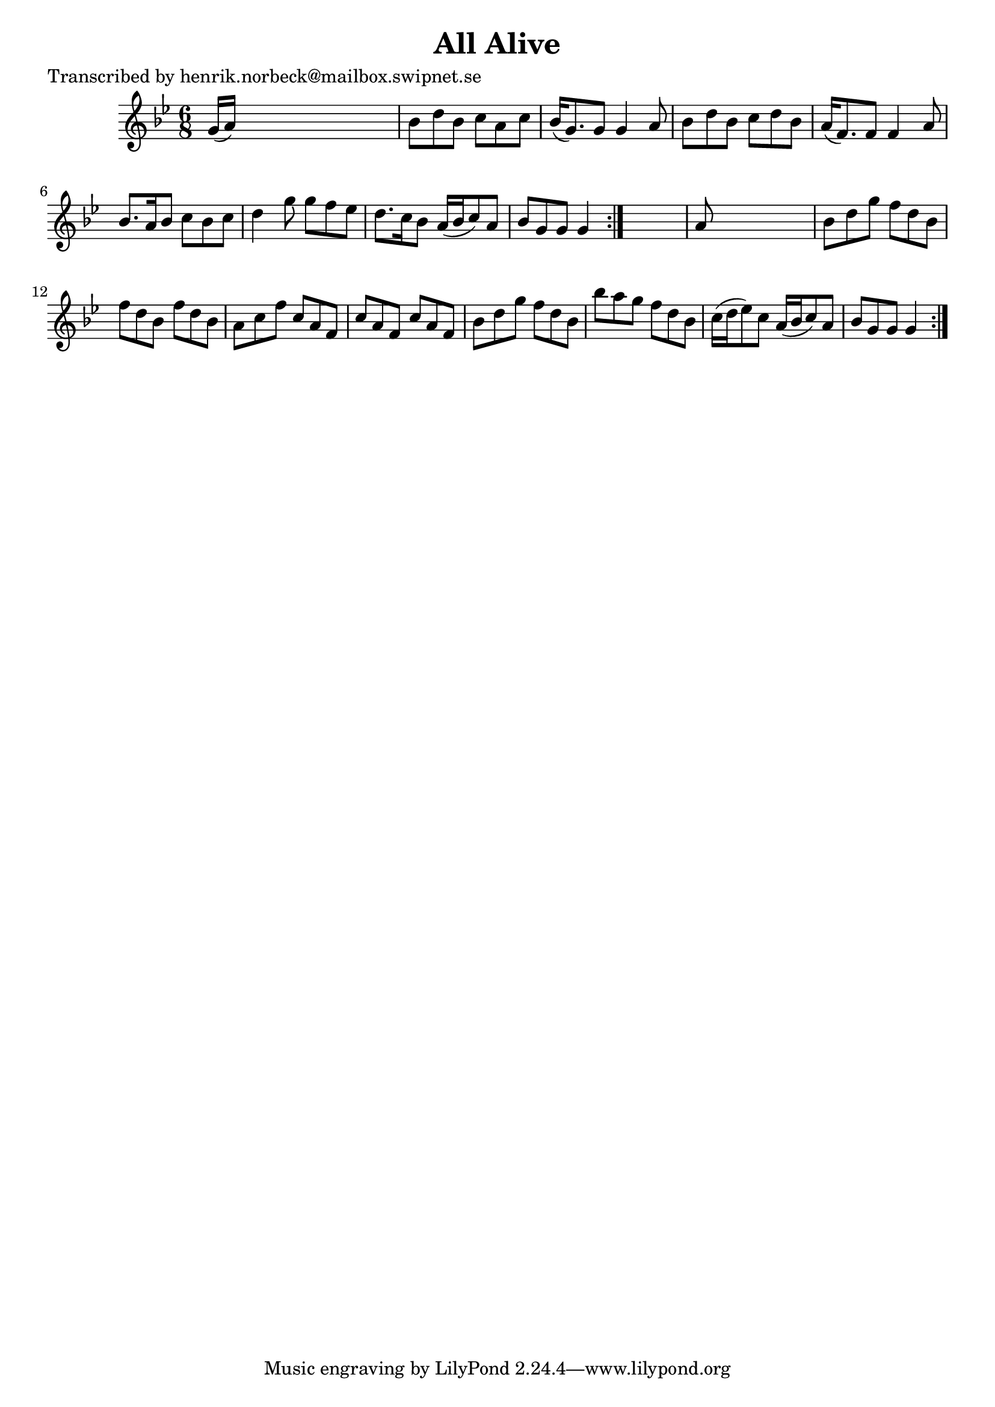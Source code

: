 
\version "2.16.2"
% automatically converted by musicxml2ly from xml/1105_hn.xml

%% additional definitions required by the score:
\language "english"


\header {
    poet = "Transcribed by henrik.norbeck@mailbox.swipnet.se"
    encoder = "abc2xml version 63"
    encodingdate = "2015-01-25"
    title = "All Alive"
    }

\layout {
    \context { \Score
        autoBeaming = ##f
        }
    }
PartPOneVoiceOne =  \relative g' {
    \repeat volta 2 {
        \repeat volta 2 {
            \key g \minor \time 6/8 g16 ( [ a16 ) ] s8*5 | % 2
            bf8 [ d8 bf8 ] c8 [ a8 c8 ] | % 3
            bf16 ( [ g8. ) g8 ] g4 a8 | % 4
            bf8 [ d8 bf8 ] c8 [ d8 bf8 ] | % 5
            a16 ( [ f8. ) f8 ] f4 a8 | % 6
            bf8. [ a16 bf8 ] c8 [ bf8 c8 ] | % 7
            d4 g8 g8 [ f8 ef8 ] | % 8
            d8. [ c16 bf8 ] a16 ( [ bf16 c8 ) a8 ] | % 9
            bf8 [ g8 g8 ] g4 }
        s8 | \barNumberCheck #10
        a8 s8*5 | % 11
        bf8 [ d8 g8 ] f8 [ d8 bf8 ] | % 12
        f'8 [ d8 bf8 ] f'8 [ d8 bf8 ] | % 13
        a8 [ c8 f8 ] c8 [ a8 f8 ] | % 14
        c'8 [ a8 f8 ] c'8 [ a8 f8 ] | % 15
        bf8 [ d8 g8 ] f8 [ d8 bf8 ] | % 16
        bf'8 [ a8 g8 ] f8 [ d8 bf8 ] | % 17
        c16 ( [ d16 ef8 ) c8 ] a16 ( [ bf16 c8 ) a8 ] | % 18
        bf8 [ g8 g8 ] g4 }
    }


% The score definition
\score {
    <<
        \new Staff <<
            \context Staff << 
                \context Voice = "PartPOneVoiceOne" { \PartPOneVoiceOne }
                >>
            >>
        
        >>
    \layout {}
    % To create MIDI output, uncomment the following line:
    %  \midi {}
    }


